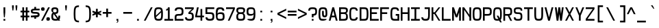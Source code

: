 SplineFontDB: 3.2
FontName: Liver_mono
FullName: Liver_mono
FamilyName: Liver_mono
Weight: Regular
Copyright: Copyright (c) 2024, Chris DeBoy\n\nThis is free and unencumbered typeface released into the public domain.\n\nAnyone is free to copy, modify, publish, use, compile, sell, or\ndistribute this typeface, either in source code form or as a compiled\nfont, for any purpose, commercial or non-commercial, and by any\nmeans.\n\nIn jurisdictions that recognize copyright laws, the author or authors\nof this software dedicate any and all copyright interest in the\nsoftware to the public domain. We make this dedication for the benefit\nof the public at large and to the detriment of our heirs and\nsuccessors. We intend this dedication to be an overt act of\nrelinquishment in perpetuity of all present and future rights to this\nsoftware under copyright law.\n\nTHE SOFTWARE IS PROVIDED "AS IS", WITHOUT WARRANTY OF ANY KIND,\nEXPRESS OR IMPLIED, INCLUDING BUT NOT LIMITED TO THE WARRANTIES OF\nMERCHANTABILITY, FITNESS FOR A PARTICULAR PURPOSE AND NONINFRINGEMENT.\nIN NO EVENT SHALL THE AUTHORS BE LIABLE FOR ANY CLAIM, DAMAGES OR\nOTHER LIABILITY, WHETHER IN AN ACTION OF CONTRACT, TORT OR OTHERWISE,\nARISING FROM, OUT OF OR IN CONNECTION WITH THE SOFTWARE OR THE USE OR\nOTHER DEALINGS IN THE SOFTWARE.\n\nFor more information, please refer to <https://unlicense.org>
UComments: "2024-6-28: Created with FontForge (http://fontforge.org)"
Version: 001.000
ItalicAngle: 0
UnderlinePosition: -102.4
UnderlineWidth: 51.2
Ascent: 819
Descent: 205
InvalidEm: 0
LayerCount: 2
Layer: 0 0 "Back" 1
Layer: 1 0 "Fore" 0
XUID: [1021 377 -615690236 16196994]
StyleMap: 0x0000
FSType: 0
OS2Version: 0
OS2_WeightWidthSlopeOnly: 0
OS2_UseTypoMetrics: 1
CreationTime: 1719611503
ModificationTime: 1719615746
OS2TypoAscent: 0
OS2TypoAOffset: 1
OS2TypoDescent: 0
OS2TypoDOffset: 1
OS2TypoLinegap: 92
OS2WinAscent: 0
OS2WinAOffset: 1
OS2WinDescent: 0
OS2WinDOffset: 1
HheadAscent: 0
HheadAOffset: 1
HheadDescent: 0
HheadDOffset: 1
OS2Vendor: 'PfEd'
MarkAttachClasses: 1
DEI: 91125
Encoding: ISO8859-1
UnicodeInterp: none
NameList: AGL For New Fonts
DisplaySize: -48
AntiAlias: 1
FitToEm: 0
WinInfo: 0 25 19
BeginPrivate: 0
EndPrivate
Grid
-1024 289.365234375 m 0
 2048 289.365234375 l 1024
EndSplineSet
BeginChars: 256 152

StartChar: exclam
Encoding: 33 33 0
Width: 384
Flags: W
HStem: 0 66<131 197> 504 20G<131 197>
VStem: 131 66<0 66 244.936 524>
LayerCount: 2
Fore
SplineSet
131 524 m 1
 197 524 l 1
 197 328 l 1
 180 131 l 1
 147 131 l 1
 131 328 l 1
 131 524 l 1
131 66 m 1
 197 66 l 1
 197 0 l 1
 131 0 l 1
 131 66 l 1
EndSplineSet
Validated: 1
EndChar

StartChar: quotedbl
Encoding: 34 34 1
Width: 384
Flags: W
HStem: 393 197<82 115 213 246>
VStem: 66 65<465.312 590> 197 65<465.312 590>
LayerCount: 2
Fore
SplineSet
66 590 m 1
 131 590 l 1
 131 524 l 1
 115 393 l 1
 82 393 l 1
 66 524 l 1
 66 590 l 1
197 590 m 1
 262 590 l 1
 262 524 l 1
 246 393 l 1
 213 393 l 1
 197 524 l 1
 197 590 l 1
EndSplineSet
Validated: 1
EndChar

StartChar: numbersign
Encoding: 35 35 2
Width: 384
Flags: W
HStem: 0 21G<66 131 197 262> 131 66<0 66 131 197 262 328> 328 65<0 66 131 197 262 328> 504 20G<66 131 197 262>
VStem: 66 65<0 131 197 328 393 524> 197 65<0 131 197 328 393 524>
LayerCount: 2
Fore
SplineSet
66 524 m 5
 131 524 l 5
 131 393 l 5
 197 393 l 5
 197 524 l 5
 262 524 l 5
 262 393 l 5
 328 393 l 5
 328 328 l 5
 262 328 l 5
 262 197 l 5
 328 197 l 5
 328 131 l 5
 262 131 l 5
 262 0 l 5
 197 0 l 5
 197 131 l 5
 131 131 l 5
 131 0 l 5
 66 0 l 5
 66 131 l 5
 0 131 l 5
 0 197 l 5
 66 197 l 5
 66 328 l 5
 0 328 l 5
 0 393 l 5
 66 393 l 5
 66 524 l 5
131 328 m 5
 131 197 l 5
 197 197 l 5
 197 328 l 5
 131 328 l 5
EndSplineSet
Validated: 1
EndChar

StartChar: dollar
Encoding: 36 36 3
Width: 384
Flags: W
HStem: 66 131<131 194.817> 132 65<0 131 197 258.08> 263 65<71.539 256.461> 394 64<69.9205 131 197 328>
VStem: 0 66<337.596 384.651> 131 66<66 132 458 525> 262 66<206.322 253.404>
CounterMasks: 1 0e
LayerCount: 2
Fore
SplineSet
131 525 m 1xbe
 197 525 l 1
 197 458 l 1
 328 459 l 1
 328 394 l 1
 164 394 l 2
 82 394 66 377 66 361 c 0
 66 345 82 328 164 328 c 0
 295 328 328 296 328 230 c 0
 328 170 301 137 197 132 c 1x7e
 197 66 l 1
 131 66 l 1xbe
 131 132 l 1
 0 131 l 1
 0 197 l 1x7e
 164 197 l 2
 246 197 262 214 262 230 c 0
 262 246 246 263 164 263 c 0
 33 263 0 295 0 361 c 0
 0 421 27 453 131 458 c 1
 131 525 l 1xbe
EndSplineSet
Validated: 1
EndChar

StartChar: percent
Encoding: 37 37 4
Width: 384
Flags: W
HStem: 0 131<205.337 319.324> 393 131<8.67605 122.663>
VStem: 0 131<401.676 515.663> 197 131<8.67605 122.663>
LayerCount: 2
Fore
SplineSet
0 459 m 4
 0 508 17 524 66 524 c 4
 115 524 131 508 131 459 c 4
 131 410 115 393 66 393 c 4
 17 393 0 410 0 459 c 4
262 524 m 5
 328 524 l 5
 66 0 l 5
 0 0 l 5
 262 524 l 5
197 66 m 4
 197 115 213 131 262 131 c 4
 311 131 328 115 328 66 c 4
 328 17 311 0 262 0 c 4
 213 0 197 17 197 66 c 4
EndSplineSet
Validated: 1
EndChar

StartChar: ampersand
Encoding: 38 38 5
Width: 384
Flags: W
HStem: 0 66<82.403 214.045> 459 65<75.7547 186.316>
VStem: 0 66<82.403 251.233 345.424 449.583> 197 65<337.193 449.32> 262 66<111.346 197>
LayerCount: 2
Fore
SplineSet
131 524 m 4xe8
 229 524 262 491 262 393 c 0xf0
 262 302 234 268 152 263 c 1
 254 110 l 1
 260 130 262 158 262 197 c 1
 328 197 l 1
 328 120 320 71 299 42 c 1
 328 0 l 1
 262 0 l 1
 255 11 l 1
 232 3 202 0 164 0 c 0
 33 0 0 33 0 164 c 0
 0 259 18 302 65 319 c 1
 18 333 0 366 0 426 c 0
 0 491 31 523 126 524 c 5
 131 524 l 4xe8
127 459 m 0
 81 458 66 441 66 393 c 0
 66 345 81 329 127 328 c 0
 128 328 130 328 131 328 c 0
 180 328 197 344 197 393 c 0
 197 442 180 459 131 459 c 0
 129 459 128 459 127 459 c 0
92 255 m 1
 73 244 66 219 66 164 c 0
 66 82 82 66 164 66 c 0
 185 66 202 66 215 70 c 1
 92 255 l 1
EndSplineSet
Validated: 1
EndChar

StartChar: quotesingle
Encoding: 39 39 6
Width: 384
Flags: W
HStem: 394 196<147 180>
VStem: 131 65<466.312 590>
LayerCount: 2
Fore
SplineSet
131 590 m 1
 196 590 l 1
 196 525 l 1
 180 394 l 1
 147 394 l 1
 131 525 l 1
 131 590 l 1
EndSplineSet
Validated: 1
EndChar

StartChar: parenleft
Encoding: 40 40 7
Width: 384
Flags: W
HStem: -65 65<169.717 262> 524 65<169.559 262>
VStem: 66 65<45.3398 479.467>
LayerCount: 2
Fore
SplineSet
262 589 m 1
 262 524 l 2
 258 524 254 524 249 524 c 0
 216 524 174 521 153 480 c 0
 132 440 131 358 131 293 c 0
 131 282 131 272 131 262 c 0
 131 252 131 242 131 231 c 0
 131 166 132 84 153 44 c 0
 174 2 218 -0 250 -0 c 0
 254 -0 258 0 262 0 c 1
 262 -65 l 1
 205 -63 143 -52 110 -10 c 0
 68 42 66 150 66 232 c 0
 66 243 66 253 66 262 c 0
 66 271 66 281 66 292 c 0
 66 374 68 483 110 535 c 0
 143 577 205 587 262 589 c 1
EndSplineSet
Validated: 1
EndChar

StartChar: parenright
Encoding: 41 41 8
Width: 384
Flags: W
HStem: -65 65<131 223.283> 524 65<131 223.441>
VStem: 262 65<45.3398 479.467>
LayerCount: 2
Fore
SplineSet
131 589 m 1
 188 587 250 577 283 535 c 0
 325 483 327 374 327 292 c 0
 327 281 327 271 327 262 c 0
 327 253 327 243 327 232 c 0
 327 150 325 42 283 -10 c 0
 250 -52 188 -63 131 -65 c 1
 131 0 l 1
 135 0 139 -0 143 -0 c 0
 175 -0 219 2 240 44 c 0
 261 84 262 166 262 231 c 0
 262 242 262 252 262 262 c 0
 262 272 262 282 262 293 c 0
 262 358 261 440 240 480 c 0
 219 521 177 524 144 524 c 0
 139 524 135 524 131 524 c 2
 131 589 l 1
EndSplineSet
Validated: 1
EndChar

StartChar: asterisk
Encoding: 42 42 9
Width: 384
Flags: W
HStem: 131 328<131 197> 373 20G<0 50.3846 277.615 328>
VStem: 131 66<131 249 341 459>
LayerCount: 2
Fore
SplineSet
131 459 m 5xa0
 197 459 l 5xa0
 197 341 l 5
 328 393 l 5x60
 328 328 l 5
 246 295 l 5
 328 262 l 5
 328 197 l 5
 197 249 l 5
 197 131 l 5
 131 131 l 5xa0
 131 249 l 5
 -0 197 l 5
 -0 262 l 5
 82 295 l 5
 -0 328 l 5
 -0 393 l 5x60
 131 341 l 5
 131 459 l 5xa0
EndSplineSet
Validated: 1
EndChar

StartChar: plus
Encoding: 43 43 10
Width: 384
Flags: W
HStem: 262 66<0 131 197 328>
VStem: 131 66<131 262 328 459>
LayerCount: 2
Fore
SplineSet
131 459 m 1
 197 459 l 1
 197 328 l 1
 328 328 l 1
 328 262 l 1
 197 262 l 1
 197 131 l 1
 131 131 l 1
 131 262 l 1
 -0 262 l 1
 -0 328 l 1
 131 328 l 1
 131 459 l 1
EndSplineSet
Validated: 1
EndChar

StartChar: comma
Encoding: 44 44 11
Width: 384
Flags: W
HStem: -80 18<131 149.765> 0 66<131 164>
VStem: 131 66<-68.2798 -55.1853 0 66> 164 33<-54.4771 0>
LayerCount: 2
Fore
SplineSet
131 66 m 1xe0
 197 66 l 1
 197 -0 l 1xe0
 197 -8 l 2xd0
 197 -28 196 -55 175 -68 c 0
 165 -74 148 -78 131 -80 c 1
 131 -62 l 2xe0
 139 -60 145 -59 150 -55 c 0
 163 -44 164 -23 164 -6 c 0
 164 -4 164 -2 164 0 c 1xd0
 131 0 l 1
 131 66 l 1xe0
EndSplineSet
Validated: 1
EndChar

StartChar: hyphen
Encoding: 45 45 12
Width: 384
Flags: W
HStem: 262 66<0 328>
VStem: 0 328<262 328>
LayerCount: 2
Fore
SplineSet
0 328 m 5
 328 328 l 5
 328 262 l 5
 0 262 l 5
 0 328 l 5
EndSplineSet
Validated: 1
EndChar

StartChar: period
Encoding: 46 46 13
Width: 384
Flags: W
HStem: 0 66<131 197>
VStem: 131 66<0 66>
LayerCount: 2
Fore
SplineSet
131 66 m 1
 197 66 l 1
 197 0 l 1
 131 0 l 1
 131 66 l 1
EndSplineSet
Validated: 1
EndChar

StartChar: slash
Encoding: 47 47 14
Width: 384
Flags: W
HStem: 0 21G<0 76> 504 20G<252 328>
VStem: 0 328
LayerCount: 2
Fore
SplineSet
328 524 m 1
 66 0 l 1
 0 0 l 1
 262 524 l 1
 328 524 l 1
EndSplineSet
Validated: 1
EndChar

StartChar: zero
Encoding: 48 48 15
Width: 384
Flags: W
HStem: 0 66<90.5247 237.247> 459 65<90.7528 237.475>
VStem: 0 66<198 429.873> 262 66<94.1273 327>
LayerCount: 2
Fore
SplineSet
164 524 m 4
 295 524 328 491 328 262 c 4
 328 33 295 0 164 0 c 4
 33 0 0 33 0 262 c 4
 0 491 33 524 164 524 c 4
164 459 m 5
 82 459 66 442 66 262 c 4
 66 238 66 217 67 198 c 5
 256 387 l 5
 246 451 220 459 164 459 c 5
261 327 m 5
 72 137 l 5
 82 73 108 66 164 66 c 4
 246 66 262 82 262 262 c 4
 262 286 262 308 261 327 c 5
EndSplineSet
Validated: 1
EndChar

StartChar: one
Encoding: 49 49 16
Width: 384
Flags: W
HStem: 0 66<0 131 197 328> 394 65<66 122.655> 504 20G<131 197>
VStem: 131 66<66 423 467.337 524>
LayerCount: 2
Fore
SplineSet
131 524 m 5
 197 524 l 5
 197 66 l 5
 328 66 l 5
 328 0 l 5
 0 0 l 5
 0 66 l 5
 131 66 l 5
 131 423 l 5
 119 403 99 396 66 394 c 5
 66 459 l 5
 115 459 131 475 131 524 c 5
EndSplineSet
Validated: 1
EndChar

StartChar: two
Encoding: 50 50 17
Width: 384
Flags: W
HStem: 0 66<66 328> 197 65<75.6836 244.891> 393 21G<1 72> 459 65<88.1484 240.748>
VStem: 0 66<66 186.316 393 436.301> 262 66<278.481 437.103>
LayerCount: 2
Fore
SplineSet
0 0 m 5
 0 131 l 6
 0 229 33 262 131 262 c 6
 164 262 l 6
 246 262 262 278 262 360 c 4
 262 442 230 459 164 459 c 4
 108 459 76 447 68 393 c 5
 1 393 l 5
 7 497 45 524 164 524 c 4
 295 524 328 491 328 360 c 4
 328 229 295 197 164 197 c 6
 131 197 l 6
 82 197 66 180 66 131 c 6
 66 66 l 5
 328 66 l 5
 328 0 l 5
 0 0 l 5
EndSplineSet
Validated: 1
EndChar

StartChar: three
Encoding: 51 51 18
Width: 384
Flags: W
HStem: 0 66<87.5479 240.748> 459 65<0 262>
VStem: 1 67<84.332 131> 262 66<87.1236 246.507>
LayerCount: 2
Fore
SplineSet
0 524 m 5
 328 524 l 5
 328 459 l 5
 196 327 l 5
 300 321 328 284 328 164 c 4
 328 33 295 0 164 0 c 4
 45 0 7 27 1 131 c 5
 68 131 l 5
 76 77 108 66 164 66 c 4
 230 66 262 82 262 164 c 4
 262 246 246 262 164 262 c 6
 131 262 l 5
 131 328 l 5
 262 459 l 5
 0 459 l 5
 0 524 l 5
EndSplineSet
Validated: 1
EndChar

StartChar: four
Encoding: 52 52 19
Width: 384
Flags: W
HStem: 0 21G<197 262> 131 66<66 197 262 328> 504 20G<61.9633 131>
VStem: 66 65<488.486 524> 197 65<0 131 197 459>
LayerCount: 2
Fore
SplineSet
66 524 m 5
 131 524 l 5
 66 197 l 5
 197 197 l 5
 197 459 l 5
 262 459 l 5
 262 197 l 5
 328 197 l 5
 328 131 l 5
 262 131 l 5
 262 0 l 5
 197 0 l 5
 197 131 l 5
 0 131 l 5
 0 197 l 5
 66 524 l 5
EndSplineSet
Validated: 1
EndChar

StartChar: five
Encoding: 53 53 20
Width: 384
Flags: W
HStem: 0 66<87.5479 240.748> 262 66<66 244.891> 459 65<66 328>
VStem: 0 66<87.6989 131 328 459> 262 66<87.1236 245.597>
LayerCount: 2
Fore
SplineSet
0 524 m 5
 328 524 l 5
 328 459 l 5
 66 459 l 5
 66 328 l 5
 164 328 l 6
 295 328 328 295 328 164 c 4
 328 33 295 0 164 0 c 4
 45 0 7 27 1 131 c 5
 68 131 l 5
 76 77 108 66 164 66 c 4
 230 66 262 82 262 164 c 4
 262 246 246 262 164 262 c 6
 0 262 l 5
 0 524 l 5
EndSplineSet
Validated: 1
EndChar

StartChar: six
Encoding: 54 54 21
Width: 384
Flags: W
HStem: 0 66<82.403 245.597> 262 66<86.884 245.892> 393 21G<241.5 321> 459 65<103.474 225.871>
VStem: 0 66<82.5906 417.121> 249 72<393 434.938> 262 66<82.403 245.597>
LayerCount: 2
Fore
SplineSet
164 0 m 4xfa
 33 0 0 33 0 262 c 4
 0 491 33 524 164 524 c 4
 264 524 306 505 321 393 c 5
 249 393 l 5xfc
 234 445 206 459 164 459 c 4
 101 459 68 428 66 280 c 5
 85 320 131 328 197 328 c 4
 295 328 328 295 328 164 c 4
 328 33 295 0 164 0 c 4xfa
164 262 m 4
 82 262 66 246 66 164 c 4
 66 82 82 66 164 66 c 4
 246 66 262 82 262 164 c 4xfa
 262 246 246 262 164 262 c 4
EndSplineSet
Validated: 1
EndChar

StartChar: seven
Encoding: 55 55 22
Width: 384
Flags: W
HStem: 0 21G<66 139.584> 459 65<0 262>
VStem: 0 328<459 524>
LayerCount: 2
Fore
SplineSet
0 524 m 5
 328 524 l 5
 328 459 l 5
 131 0 l 5
 66 0 l 5
 262 459 l 5
 0 459 l 5
 0 524 l 5
EndSplineSet
Validated: 1
EndChar

StartChar: eight
Encoding: 56 56 23
Width: 384
Flags: W
HStem: 0 66<82.403 245.597> 262 66<81.6967 246.303> 459 65<77.7196 250.28>
VStem: 0 66<82.3046 246.848 340.694 445.547> 262 66<82.3046 246.848 340.694 445.547>
LayerCount: 2
Fore
SplineSet
164 524 m 4
 295 524 328 492 328 410 c 4
 328 355 313 315 264 294 c 5
 313 271 328 224 328 147 c 4
 328 32 295 0 164 0 c 4
 33 0 0 32 0 147 c 4
 0 224 14 271 63 294 c 5
 14 315 0 355 0 410 c 4
 0 492 33 524 164 524 c 4
164 459 m 4
 82 459 66 442 66 393 c 4
 66 344 82 328 164 328 c 4
 246 328 262 344 262 393 c 4
 262 442 246 459 164 459 c 4
164 262 m 4
 82 262 66 246 66 164 c 4
 66 82 82 66 164 66 c 4
 246 66 262 82 262 164 c 4
 262 246 246 262 164 262 c 4
EndSplineSet
Validated: 1
EndChar

StartChar: nine
Encoding: 57 57 24
Width: 384
Flags: W
HStem: 0 66<58.9399 226.29> 197 65<82.4018 237.378> 459 65<82.403 245.597>
VStem: 0 66<278.481 441.87> 262 66<111.667 441.683>
LayerCount: 2
Fore
SplineSet
164 524 m 4
 295 524 328 491 328 262 c 4
 328 33 282 0 164 0 c 4
 98 0 33 33 33 33 c 5
 33 66 l 5
 164 66 l 6
 228 66 260 97 262 250 c 5
 243 209 205 197 139 197 c 4
 33 197 0 229 0 360 c 4
 0 491 33 524 164 524 c 4
164 459 m 4
 82 459 66 442 66 360 c 4
 66 278 82 262 164 262 c 4
 246 262 262 278 262 360 c 4
 262 442 246 459 164 459 c 4
EndSplineSet
Validated: 1
EndChar

StartChar: colon
Encoding: 58 58 25
Width: 384
Flags: W
HStem: 0 66<131 196> 328 65<131 196>
VStem: 131 65<0 66 328 393>
LayerCount: 2
Fore
SplineSet
131 393 m 1
 196 393 l 1
 196 328 l 1
 131 328 l 1
 131 393 l 1
131 66 m 1
 196 66 l 1
 196 0 l 1
 131 0 l 1
 131 66 l 1
EndSplineSet
Validated: 1
EndChar

StartChar: semicolon
Encoding: 59 59 26
Width: 384
Flags: W
HStem: -80 18<131 149.765> 0 66<131 164> 328 65<131 197>
VStem: 131 66<-68.2798 -55.1853 0 66 328 393> 164 33<-54.4771 0>
LayerCount: 2
Fore
SplineSet
131 393 m 1xf0
 197 393 l 1
 197 328 l 1
 131 328 l 1
 131 393 l 1xf0
131 66 m 1
 197 66 l 1
 197 -0 l 1xf0
 197 -8 l 2xe8
 197 -28 196 -55 175 -68 c 0
 165 -74 148 -78 131 -80 c 1
 131 -62 l 2xf0
 139 -60 145 -59 150 -55 c 0
 163 -44 164 -23 164 -6 c 0
 164 -4 164 -2 164 0 c 1xe8
 131 0 l 1
 131 66 l 1
EndSplineSet
Validated: 1
EndChar

StartChar: less
Encoding: 60 60 27
Width: 384
Flags: W
VStem: 0 328
LayerCount: 2
Fore
SplineSet
328 459 m 1
 328 393 l 1
 66 262 l 1
 328 131 l 1
 328 66 l 1
 0 229 l 1
 0 295 l 1
 328 459 l 1
EndSplineSet
Validated: 1
EndChar

StartChar: equal
Encoding: 61 61 28
Width: 384
Flags: W
HStem: 196 66<1 328> 327 66<1 328>
VStem: 1 327<196 262 327 393>
LayerCount: 2
Fore
SplineSet
1 393 m 1
 328 393 l 1
 328 327 l 1
 1 327 l 1
 1 393 l 1
1 262 m 1
 328 262 l 1
 328 196 l 1
 1 196 l 1
 1 262 l 1
EndSplineSet
Validated: 1
EndChar

StartChar: greater
Encoding: 62 62 29
Width: 384
Flags: W
VStem: -1 328
LayerCount: 2
Fore
SplineSet
-1 459 m 1
 327 295 l 1
 327 229 l 1
 -1 66 l 1
 -1 131 l 1
 262 262 l 1
 -1 393 l 1
 -1 459 l 1
EndSplineSet
Validated: 1
EndChar

StartChar: question
Encoding: 63 63 30
Width: 384
Flags: W
HStem: 0 66<132 197> 131 131<132 194.548> 393 21G<0 66> 459 65<77.7974 245.87>
VStem: 0 66<393 444.941> 132 65<0 66 131 198.512> 263 65<277.825 441.87>
LayerCount: 2
Fore
SplineSet
164 524 m 1
 295 524 328 491 328 360 c 0
 328 241 301 203 197 197 c 1
 197 131 l 1
 132 131 l 1
 132 262 l 1
 164 262 l 1
 172 262 l 2
 247 263 263 281 263 360 c 0
 263 442 246 459 164 459 c 0
 82 459 66 442 66 393 c 1
 0 393 l 1
 1 491 33 524 164 524 c 1
132 66 m 1
 197 66 l 1
 197 0 l 1
 132 0 l 1
 132 66 l 1
EndSplineSet
Validated: 1
EndChar

StartChar: at
Encoding: 64 64 31
Width: 384
Flags: W
HStem: 0 66<91.4192 269.06> 131 66<203.269 257.545> 373 20G<147.5 180.5> 459 65<90.7528 237.247>
VStem: 0 66<92.7367 431.537> 131 66<200.188 392.088> 262 66<199.012 432.265>
CounterMasks: 1 0e
LayerCount: 2
Fore
SplineSet
0 262 m 4
 0 492 33 524 164 524 c 4
 295 524 328 508 328 262 c 4
 328 164 295 131 229 131 c 4
 163 131 131 164 131 262 c 4
 131 377 131 393 164 393 c 4
 197 393 197 377 197 262 c 4
 197 213 213 197 229 197 c 4
 245 197 262 197 262 262 c 4
 262 442 246 459 164 459 c 4
 82 459 66 442 66 262 c 4
 66 82 82 66 164 66 c 6
 295 66 l 5
 295 33 l 5
 295 33 230 0 164 0 c 4
 33 0 0 32 0 262 c 4
EndSplineSet
Validated: 1
EndChar

StartChar: A
Encoding: 65 65 32
Width: 384
Flags: W
HStem: 0 21G<0 70.8855 256.962 328> 131 66<115 213> 504 20G<126 202>
VStem: 0 328
LayerCount: 2
Fore
SplineSet
131 524 m 5
 197 524 l 5
 328 0 l 5
 262 0 l 5
 229 131 l 5
 98 131 l 5
 66 0 l 5
 0 0 l 5
 131 524 l 5
164 393 m 5
 115 197 l 5
 213 197 l 5
 164 393 l 5
EndSplineSet
Validated: 1
EndChar

StartChar: B
Encoding: 66 66 33
Width: 384
Flags: W
HStem: 0 66<66 244.891> 262 66<66 246.303> 459 65<66 248.865>
VStem: 0 66<66 262 328 459> 262 66<82.3046 246.848 340.694 445.547>
LayerCount: 2
Fore
SplineSet
0 524 m 5
 164 524 l 6
 295 524 328 492 328 410 c 4
 328 355 313 315 264 294 c 5
 313 271 328 224 328 147 c 4
 328 32 295 0 164 0 c 6
 0 0 l 5
 0 524 l 5
66 459 m 5
 66 328 l 5
 164 328 l 6
 246 328 262 344 262 393 c 4
 262 442 246 459 164 459 c 6
 66 459 l 5
66 262 m 5
 66 66 l 5
 164 66 l 6
 246 66 262 82 262 164 c 4
 262 246 246 262 164 262 c 6
 66 262 l 5
EndSplineSet
Validated: 1
EndChar

StartChar: C
Encoding: 67 67 34
Width: 384
Flags: W
HStem: 0 64<88.4209 231.588> 384 21G<243.5 314> 448 64<90.4294 232.767>
VStem: 0 64<89.558 424.426> 249 65<79.4125 128 384 432.514>
LayerCount: 2
Fore
SplineSet
0 256 m 0
 0 477 31 512 155 512 c 0
 156 512 158 512 160 512 c 0
 257 511 300 493 314 384 c 1
 249 384 l 1
 238 441 213 448 160 448 c 0
 80 448 64 432 64 256 c 0
 64 80 80 64 160 64 c 0
 213 64 238 71 249 128 c 1
 314 128 l 1
 300 19 258 0 160 0 c 0
 32 0 0 32 0 256 c 0
EndSplineSet
Validated: 1
EndChar

StartChar: D
Encoding: 68 68 35
Width: 384
Flags: W
HStem: 0 66<66 236.581> 459 65<66 236.581>
VStem: 0 66<66 459> 262 66<92.9588 431.315>
LayerCount: 2
Fore
SplineSet
0 524 m 1
 164 524 l 2
 295 524 328 491 328 262 c 0
 328 33 295 0 164 0 c 2
 0 0 l 1
 0 524 l 1
66 459 m 1
 66 66 l 1
 164 66 l 2
 246 66 262 82 262 262 c 0
 262 442 246 459 164 459 c 2
 66 459 l 1
EndSplineSet
Validated: 1
EndChar

StartChar: E
Encoding: 69 69 36
Width: 384
Flags: W
HStem: 0 66<66 328> 262 66<66 262> 459 65<66 328>
VStem: 0 66<66 262 328 459>
LayerCount: 2
Fore
SplineSet
0 524 m 5
 328 524 l 5
 328 459 l 5
 66 459 l 5
 66 328 l 5
 262 328 l 5
 262 262 l 5
 66 262 l 5
 66 66 l 5
 328 66 l 5
 328 0 l 5
 0 0 l 5
 0 524 l 5
EndSplineSet
Validated: 1
EndChar

StartChar: F
Encoding: 70 70 37
Width: 384
Flags: W
HStem: 0 21G<0 66> 262 66<66 262> 459 65<66 328>
VStem: 0 66<0 262 328 459>
LayerCount: 2
Fore
SplineSet
0 524 m 5
 328 524 l 5
 328 459 l 5
 66 459 l 5
 66 328 l 5
 262 328 l 5
 262 262 l 5
 66 262 l 5
 66 0 l 5
 0 0 l 5
 0 524 l 5
EndSplineSet
Validated: 1
EndChar

StartChar: G
Encoding: 71 71 38
Width: 384
Flags: W
HStem: 0 66<91.4192 262> 197 65<197 262> 393 21G<249.5 321> 459 65<90.7528 236.672>
VStem: 0 66<92.9588 431.315> 197 131<197 262> 262 66<66 197 393 430.785>
LayerCount: 2
Fore
SplineSet
164 524 m 4xfa
 264 524 306 505 321 393 c 5
 255 393 l 5
 244 451 219 459 164 459 c 4
 82 459 66 442 66 262 c 4
 66 82 82 66 164 66 c 6
 262 66 l 5
 262 197 l 5xfa
 197 197 l 5
 197 262 l 5
 328 262 l 5xfc
 328 0 l 5
 164 0 l 6
 33 0 0 33 0 262 c 4
 0 491 33 524 164 524 c 4xfa
EndSplineSet
Validated: 1
EndChar

StartChar: H
Encoding: 72 72 39
Width: 384
Flags: W
HStem: 0 21G<0 66 262 328> 262 66<66 262> 504 20G<0 66 262 328>
VStem: 0 66<0 262 328 524> 262 66<0 262 328 524>
LayerCount: 2
Fore
SplineSet
0 524 m 5
 66 524 l 5
 66 328 l 5
 262 328 l 5
 262 524 l 5
 328 524 l 5
 328 0 l 5
 262 0 l 5
 262 262 l 5
 66 262 l 5
 66 0 l 5
 0 0 l 5
 0 524 l 5
EndSplineSet
Validated: 1
EndChar

StartChar: I
Encoding: 73 73 40
Width: 384
Flags: W
HStem: 0 66<0 131 197 328> 459 65<0 131 197 328>
VStem: 131 66<66 459>
LayerCount: 2
Fore
SplineSet
0 524 m 5
 328 524 l 5
 328 459 l 5
 197 459 l 5
 197 66 l 5
 328 66 l 5
 328 0 l 5
 0 0 l 5
 0 66 l 5
 131 66 l 5
 131 459 l 5
 0 459 l 5
 0 524 l 5
EndSplineSet
Validated: 1
EndChar

StartChar: J
Encoding: 74 74 41
Width: 384
Flags: W
HStem: 0 66<83.6032 231.186> 459 65<125 256>
VStem: 0 67<85.0292 131> 256 65<94.1273 459>
LayerCount: 2
Fore
SplineSet
125 524 m 5
 321 524 l 5
 321 262 l 6
 321 33 289 0 158 0 c 4
 58 0 15 19 0 131 c 5
 67 131 l 5
 78 73 103 66 158 66 c 4
 240 66 256 82 256 262 c 6
 256 459 l 5
 125 459 l 5
 125 524 l 5
EndSplineSet
Validated: 1
EndChar

StartChar: K
Encoding: 75 75 42
Width: 384
Flags: W
HStem: 0 21G<0 66 250.015 328> 262 66<66 105> 504 20G<0 66 247 328>
VStem: 0 66<0 262 328 524>
LayerCount: 2
Fore
SplineSet
0 0 m 5
 0 524 l 5
 66 524 l 5
 66 328 l 5
 115 328 l 5
 262 524 l 5
 328 524 l 5
 153 291 l 5
 328 0 l 5
 262 0 l 5
 105 262 l 5
 66 262 l 5
 66 0 l 5
 0 0 l 5
EndSplineSet
Validated: 1
EndChar

StartChar: L
Encoding: 76 76 43
Width: 384
Flags: W
HStem: 0 66<66 328> 504 20G<0 66>
VStem: 0 66<66 524>
LayerCount: 2
Fore
SplineSet
0 524 m 5
 66 524 l 5
 66 66 l 5
 328 66 l 5
 328 0 l 5
 0 0 l 5
 0 524 l 5
EndSplineSet
Validated: 1
EndChar

StartChar: M
Encoding: 77 77 44
Width: 384
Flags: W
HStem: 0 21G<0 66 262 328> 504 20G<0 72.6441 255.356 328>
VStem: 0 66<0 328> 262 66<0 328>
LayerCount: 2
Fore
SplineSet
0 524 m 5
 66 524 l 5
 164 229 l 5
 262 524 l 5
 328 524 l 5
 328 0 l 5
 262 0 l 5
 262 328 l 5
 197 131 l 5
 131 131 l 5
 66 328 l 5
 66 0 l 5
 0 0 l 5
 0 524 l 5
EndSplineSet
Validated: 1
EndChar

StartChar: N
Encoding: 78 78 45
Width: 384
Flags: W
HStem: 0 21G<0 66 262 328> 504 20G<0 79.2881 262 328>
VStem: 0 66<0 426> 262 66<0 131 229 524>
LayerCount: 2
Fore
SplineSet
0 524 m 5
 66 524 l 5
 262 229 l 5
 262 524 l 5
 328 524 l 5
 328 0 l 5
 262 0 l 5
 262 131 l 5
 66 426 l 5
 66 0 l 5
 0 0 l 5
 0 524 l 5
EndSplineSet
Validated: 1
EndChar

StartChar: O
Encoding: 79 79 46
Width: 384
Flags: W
HStem: 0 66<90.7528 237.247> 459 65<90.7528 237.247>
VStem: 0 66<92.9588 431.315> 262 66<92.9588 431.315>
LayerCount: 2
Fore
SplineSet
164 524 m 4
 295 524 328 491 328 262 c 4
 328 33 295 0 164 0 c 4
 33 0 0 33 0 262 c 4
 0 491 33 524 164 524 c 4
164 459 m 4
 82 459 66 442 66 262 c 4
 66 82 82 66 164 66 c 4
 246 66 262 82 262 262 c 4
 262 442 246 459 164 459 c 4
EndSplineSet
Validated: 1
EndChar

StartChar: P
Encoding: 80 80 47
Width: 384
Flags: W
HStem: 0 21G<0 66> 197 65<66 244.891> 459 65<66 244.891>
VStem: 0 66<0 197 262 459> 262 66<278.481 441.87>
LayerCount: 2
Fore
SplineSet
0 524 m 5
 164 524 l 6
 295 524 328 491 328 360 c 4
 328 229 295 197 164 197 c 6
 66 197 l 5
 66 0 l 5
 0 0 l 5
 0 524 l 5
66 459 m 5
 66 262 l 5
 164 262 l 6
 246 262 262 278 262 360 c 4
 262 442 246 459 164 459 c 6
 66 459 l 5
EndSplineSet
Validated: 1
EndChar

StartChar: Q
Encoding: 81 81 48
Width: 384
Flags: W
HStem: 0 64<88.4209 191> 448 64<88.4209 231.579>
VStem: 0 64<89.558 422.442> 256 64<98.0176 422.442>
LayerCount: 2
Fore
SplineSet
0 256 m 0
 0 480 32 512 160 512 c 0
 288 512 320 480 320 256 c 0
 320 125 309 59 274 28 c 1
 320 -64 l 1
 256 -64 l 1
 222 4 l 1
 204 1 184 0 160 0 c 0
 32 0 0 32 0 256 c 0
256 256 m 0
 256 432 240 448 160 448 c 0
 80 448 64 432 64 256 c 0
 64 80 80 64 160 64 c 0
 172 64 182 64 191 66 c 1
 128 192 l 1
 192 192 l 1
 240 97 l 1
 252 124 256 171 256 256 c 0
EndSplineSet
Validated: 1
EndChar

StartChar: R
Encoding: 82 82 49
Width: 384
Flags: W
HStem: 198 66<61 159> 460 66<61 239.891>
VStem: -5 66<2 198 264 460> 257 66<279.796 443.597>
LayerCount: 2
Fore
SplineSet
-5 526 m 5
 159 526 l 6
 290 526 323 493 323 362 c 4
 323 255 302 214 223 202 c 5
 323 2 l 5
 257 2 l 5
 159 198 l 5
 61 198 l 5
 61 2 l 5
 -5 2 l 5
 -5 526 l 5
61 460 m 5
 61 264 l 5
 159 264 l 6
 241 264 257 280 257 362 c 4
 257 444 241 460 159 460 c 6
 61 460 l 5
EndSplineSet
Validated: 1
EndChar

StartChar: S
Encoding: 83 83 50
Width: 384
Flags: W
HStem: 0 64<78.5426 240.339> 256 64<74.1852 239> 384 21G<256 320> 448 64<74.2072 244.347>
VStem: 0 64<78.7052 128 332.767 433.606> 256 64<79.4497 240.128 384 434.846>
LayerCount: 2
Fore
SplineSet
0 384 m 0
 -0 385 -0 387 -0 388 c 0
 -0 480 34 512 160 512 c 0
 288 512 320 480 320 384 c 1
 256 384 l 1
 256 432 240 448 160 448 c 0
 80 448 64 432 64 384 c 0
 64 336 80 320 160 320 c 0
 288 320 320 287 320 160 c 0
 320 31 288 0 160 0 c 0
 42 0 6 17 1 128 c 1
 65 128 l 1
 70 76 92 64 160 64 c 0
 240 64 256 80 256 160 c 0
 256 240 240 256 160 256 c 0
 32 256 1 287 0 384 c 0
EndSplineSet
Validated: 1
EndChar

StartChar: T
Encoding: 84 84 51
Width: 384
Flags: W
HStem: 0 21G<131 197> 459 65<0 131 197 328>
VStem: 131 66<0 459>
LayerCount: 2
Fore
SplineSet
0 524 m 5
 328 524 l 5
 328 459 l 5
 197 459 l 5
 197 0 l 5
 131 0 l 5
 131 459 l 5
 0 459 l 5
 0 524 l 5
EndSplineSet
Validated: 1
EndChar

StartChar: U
Encoding: 85 85 52
Width: 384
Flags: W
HStem: 0 66<90.7528 237.247> 504 20G<0 66 262 328>
VStem: 0 66<94.1273 524> 262 66<94.1273 524>
LayerCount: 2
Fore
SplineSet
0 524 m 5
 66 524 l 5
 66 262 l 6
 66 82 82 66 164 66 c 4
 246 66 262 82 262 262 c 6
 262 524 l 5
 328 524 l 5
 328 262 l 6
 328 33 295 0 164 0 c 4
 33 0 0 33 0 262 c 6
 0 524 l 5
EndSplineSet
Validated: 1
EndChar

StartChar: V
Encoding: 86 86 53
Width: 384
Flags: W
HStem: 0 21G<126 202> 504 20G<0 70.9873 257.013 328>
VStem: 0 328
LayerCount: 2
Fore
SplineSet
0 524 m 5
 66 524 l 5
 164 131 l 5
 262 524 l 5
 328 524 l 5
 197 0 l 5
 131 0 l 5
 0 524 l 5
EndSplineSet
Validated: 1
EndChar

StartChar: W
Encoding: 87 87 54
Width: 384
Flags: W
HStem: 0 21G<63.4809 133.519 194.481 264.519> 504 20G<0 68.4427 128.481 199.443 259.481 328>
VStem: 66 65<0 56.9096> 131 66<467.09 524> 197 65<0 56.9096>
LayerCount: 2
Fore
SplineSet
0 524 m 5xe8
 66 524 l 5xe8
 98 262 l 5
 131 524 l 5
 197 524 l 5xd0
 229 262 l 5
 262 524 l 5
 328 524 l 5
 262 0 l 5
 197 0 l 5
 164 262 l 5
 131 0 l 5
 66 0 l 5
 0 524 l 5xe8
EndSplineSet
Validated: 1
EndChar

StartChar: X
Encoding: 88 88 55
Width: 384
Flags: W
HStem: 0 21G<0 75.9492 252.051 328> 504 20G<0 76 252 328>
VStem: 0 328
LayerCount: 2
Fore
SplineSet
0 524 m 5
 66 524 l 5
 164 328 l 5
 262 524 l 5
 328 524 l 5
 197 262 l 5
 328 0 l 5
 262 0 l 5
 164 197 l 5
 66 0 l 5
 0 0 l 5
 131 262 l 5
 0 524 l 5
EndSplineSet
Validated: 1
EndChar

StartChar: Y
Encoding: 89 89 56
Width: 384
Flags: W
HStem: 0 21G<131 197> 504 20G<0 74 254 328>
VStem: 131 66<0 197>
LayerCount: 2
Fore
SplineSet
0 524 m 5
 66 524 l 5
 164 279 l 5
 262 524 l 5
 328 524 l 5
 197 197 l 5
 197 0 l 5
 131 0 l 5
 131 197 l 5
 0 524 l 5
EndSplineSet
Validated: 1
EndChar

StartChar: Z
Encoding: 90 90 57
Width: 384
Flags: W
HStem: 0 66<66 328> 459 65<0 262>
VStem: 0 328<0 66 459 524>
LayerCount: 2
Fore
SplineSet
0 524 m 5
 328 524 l 5
 328 459 l 5
 66 66 l 5
 328 66 l 5
 328 0 l 5
 0 0 l 5
 0 66 l 5
 262 459 l 5
 0 459 l 5
 0 524 l 5
EndSplineSet
Validated: 1
EndChar

StartChar: bracketleft
Encoding: 91 91 58
Width: 384
Flags: W
HStem: -66 66<131 262> 524 66<131 262>
VStem: 66 196<-66 0 524 590> 66 65<0 524>
LayerCount: 2
Fore
SplineSet
66 590 m 1xe0
 262 590 l 1
 262 524 l 1xe0
 131 524 l 1
 131 0 l 1xd0
 262 0 l 1
 262 -66 l 1
 66 -66 l 1
 66 590 l 1xe0
EndSplineSet
Validated: 1
EndChar

StartChar: backslash
Encoding: 92 92 59
Width: 384
Flags: W
HStem: 0 21G<252 328> 504 20G<0 76>
VStem: 0 328
LayerCount: 2
Fore
SplineSet
0 524 m 1
 66 524 l 1
 328 0 l 1
 262 0 l 1
 0 524 l 1
EndSplineSet
Validated: 1
EndChar

StartChar: bracketright
Encoding: 93 93 60
Width: 384
Flags: W
HStem: -66 66<132 263> 524 66<132 263>
VStem: 132 196<-66 0 524 590> 263 65<0 524>
LayerCount: 2
Fore
SplineSet
328 590 m 1xe0
 328 -66 l 1
 132 -66 l 1
 132 0 l 1xe0
 263 0 l 1
 263 524 l 1xd0
 132 524 l 1
 132 590 l 1
 328 590 l 1xe0
EndSplineSet
Validated: 1
EndChar

StartChar: asciicircum
Encoding: 94 94 61
Width: 384
Flags: W
HStem: 262 262
VStem: -0 328
LayerCount: 2
Fore
SplineSet
131 524 m 1
 197 524 l 1
 328 262 l 1
 262 262 l 1
 164 459 l 1
 66 262 l 1
 -0 262 l 1
 131 524 l 1
EndSplineSet
Validated: 1
EndChar

StartChar: underscore
Encoding: 95 95 62
Width: 384
Flags: W
HStem: -66 66<0 328>
VStem: 0 328<-66 0>
LayerCount: 2
Fore
SplineSet
0 -66 m 5
 0 0 l 5
 328 0 l 5
 328 -66 l 5
 0 -66 l 5
EndSplineSet
Validated: 1
EndChar

StartChar: grave
Encoding: 96 96 63
Width: 384
Flags: W
HStem: 459 131
VStem: 131 131
LayerCount: 2
Fore
SplineSet
196 590 m 1
 262 459 l 1
 229 459 l 1
 131 590 l 1
 196 590 l 1
EndSplineSet
Validated: 1
EndChar

StartChar: a
Encoding: 97 97 64
Width: 384
Flags: W
HStem: 0 64<74.2253 228.307> 192 64<74.5623 229.419> 320 64<57.7611 217.817>
VStem: 0 64<77.1537 178.846> 256 64<0 52 76.1948 180.567>
LayerCount: 2
Fore
SplineSet
32 351 m 1
 32 351 97 384 160 384 c 0
 288 384 320 352 320 128 c 2
 320 0 l 1
 256 0 l 1
 256 52 l 1
 235 14 194 0 136 0 c 0
 32 0 0 32 0 128 c 0
 0 224 32 256 136 256 c 0
 191 256 230 244 252 211 c 1
 241 300 211 320 160 320 c 2
 32 320 l 1
 32 351 l 1
160 192 m 0
 81 192 65 176 64 128 c 0
 64 127 64 126 64 124 c 0
 64 80 82 64 154 64 c 0
 156 64 158 64 160 64 c 0
 239 64 255 80 256 128 c 0
 256 129 256 130 256 132 c 0
 256 177 237 192 160 192 c 0
EndSplineSet
Validated: 1
EndChar

StartChar: b
Encoding: 98 98 65
Width: 384
Flags: W
HStem: 0 66<100.254 242.016> 328 65<100.254 242.016> 504 20G<0 66>
VStem: 0 66<0 72 85.0956 308.904 321 524> 262 66<86.3136 307.59>
LayerCount: 2
Fore
SplineSet
0 524 m 5
 66 524 l 5
 66 321 l 5
 87 379 128 393 188 393 c 4
 294 393 328 361 328 197 c 4
 328 33 294 0 188 0 c 4
 128 0 87 14 66 72 c 5
 66 0 l 5
 0 0 l 5
 0 524 l 5
164 328 m 4
 82 328 66 312 66 197 c 4
 66 82 82 66 164 66 c 4
 246 66 262 82 262 197 c 4
 262 312 246 328 164 328 c 4
EndSplineSet
Validated: 1
EndChar

StartChar: c
Encoding: 99 99 66
Width: 384
Flags: W
HStem: 0 66<85.7268 242.932> 328 65<85.7268 242.414>
VStem: 0 66<86.3136 307.59> 259 66<82.8843 131 262 310.116>
LayerCount: 2
Fore
SplineSet
164 393 m 4
 275 393 315 369 325 262 c 5
 259 262 l 5
 251 318 227 328 164 328 c 4
 82 328 66 312 66 197 c 4
 66 82 82 66 164 66 c 4
 227 66 251 75 259 131 c 5
 325 131 l 5
 315 24 275 0 164 0 c 4
 33 0 0 33 0 197 c 4
 0 361 33 393 164 393 c 4
EndSplineSet
Validated: 1
EndChar

StartChar: d
Encoding: 100 100 67
Width: 384
Flags: W
HStem: 0 66<85.5303 227.577> 328 65<85.5303 227.577> 504 20G<262 328>
VStem: 0 66<86.3136 307.59> 262 66<0 72 85.0956 308.904 321 524>
LayerCount: 2
Fore
SplineSet
328 524 m 5
 328 0 l 5
 262 0 l 5
 262 72 l 5
 241 14 199 0 139 0 c 4
 33 0 0 33 0 197 c 4
 0 361 33 393 139 393 c 4
 199 393 241 379 262 321 c 5
 262 524 l 5
 328 524 l 5
164 328 m 4
 82 328 66 312 66 197 c 4
 66 82 82 66 164 66 c 4
 246 66 262 82 262 197 c 4
 262 312 246 328 164 328 c 4
EndSplineSet
Validated: 1
EndChar

StartChar: e
Encoding: 101 101 68
Width: 384
Flags: W
HStem: 0 66<85.7268 242.932> 197 65<69 259> 328 65<86.1878 242.325>
VStem: 0 66<87.5317 197 262 306.276> 259 66<82.8843 131>
LayerCount: 2
Fore
SplineSet
164 393 m 4
 295 393 328 361 328 197 c 5
 66 197 l 5
 66 82 82 66 164 66 c 4
 227 66 251 75 259 131 c 5
 325 131 l 5
 315 24 275 0 164 0 c 4
 33 0 0 33 0 197 c 4
 0 361 33 393 164 393 c 4
164 328 m 4
 98 328 77 316 69 262 c 5
 259 262 l 5
 251 318 230 328 164 328 c 4
EndSplineSet
Validated: 1
EndChar

StartChar: f
Encoding: 102 102 69
Width: 384
Flags: W
HStem: 0 21G<64 128> 256 64<0 64 128 256> 384 21G<250 318> 448 64<143.27 241.816>
VStem: 64 64<0 256 320 435.43> 253 65<384 438.329>
LayerCount: 2
Fore
SplineSet
0 320 m 1
 64 320 l 1
 64 480 96 512 192 512 c 0
 272 512 309 489 318 384 c 1
 253 384 l 1
 247 439 229 448 192 448 c 0
 144 448 128 432 128 320 c 1
 256 320 l 1
 256 256 l 1
 128 256 l 1
 128 0 l 1
 64 0 l 1
 64 256 l 1
 0 256 l 1
 0 320 l 1
EndSplineSet
Validated: 1
EndChar

StartChar: g
Encoding: 103 103 70
Width: 384
Flags: W
HStem: -197 66<85.0682 242.273> 0 66<85.5303 227.577> 328 65<85.5303 227.577>
VStem: 0 66<-110.302 -66 86.3136 307.59> 262 66<-109.468 72 85.0956 308.904 321 393>
LayerCount: 2
Fore
SplineSet
139 393 m 4
 199 393 241 379 262 321 c 5
 262 393 l 5
 328 393 l 5
 328 0 l 6
 328 -164 295 -197 164 -197 c 4
 53 -197 13 -173 3 -66 c 5
 69 -66 l 5
 77 -122 101 -131 164 -131 c 4
 246 -131 262 -115 262 0 c 6
 262 72 l 5
 241 14 199 0 139 0 c 4
 33 0 0 33 0 197 c 4
 0 361 33 393 139 393 c 4
164 328 m 4
 82 328 66 312 66 197 c 4
 66 82 82 66 164 66 c 4
 246 66 262 82 262 197 c 4
 262 312 246 328 164 328 c 4
EndSplineSet
Validated: 1
EndChar

StartChar: h
Encoding: 104 104 71
Width: 384
Flags: W
HStem: 0 21G<0 66 262 328> 328 65<100.254 242.016> 504 20G<0 66>
VStem: 0 66<0 308.904 321 524> 262 66<0 306.276>
LayerCount: 2
Fore
SplineSet
0 524 m 5
 66 524 l 5
 66 321 l 5
 87 379 128 393 188 393 c 4
 294 393 328 361 328 197 c 6
 328 0 l 5
 262 0 l 5
 262 197 l 6
 262 312 246 328 164 328 c 4
 82 328 66 312 66 197 c 6
 66 0 l 5
 0 0 l 5
 0 524 l 5
EndSplineSet
Validated: 1
EndChar

StartChar: i
Encoding: 105 105 72
Width: 384
Flags: W
HStem: 1 65<65 131 196 262> 374 20G<131 196> 459 66<131 196>
VStem: 131 65<66 394 459 525>
LayerCount: 2
Fore
SplineSet
131 525 m 1
 196 525 l 1
 196 459 l 1
 131 459 l 1
 131 525 l 1
131 394 m 1
 196 394 l 1
 196 66 l 1
 262 66 l 1
 262 1 l 1
 65 1 l 1
 65 66 l 1
 131 66 l 1
 131 394 l 1
EndSplineSet
Validated: 1
EndChar

StartChar: j
Encoding: 106 106 73
Width: 384
Flags: W
HStem: -197 66<84.771 237.247> 373 20G<262 328> 459 65<262 328>
VStem: 0 66<-111.971 -66> 262 66<-102.125 393 459 524>
LayerCount: 2
Fore
SplineSet
262 524 m 1
 328 524 l 1
 328 459 l 1
 262 459 l 1
 262 524 l 1
262 393 m 1
 328 393 l 1
 328 66 l 2
 328 -163 295 -197 164 -197 c 0
 64 -197 15 -178 0 -66 c 1
 66 -66 l 1
 77 -124 109 -131 164 -131 c 0
 246 -131 262 -114 262 66 c 2
 262 393 l 1
EndSplineSet
Validated: 1
EndChar

StartChar: k
Encoding: 107 107 74
Width: 384
Flags: W
HStem: 0 21G<0 66 248.701 328> 197 65<66 131> 373 20G<242 328> 504 20G<0 66>
VStem: 0 66<0 197 262 524>
LayerCount: 2
Fore
SplineSet
0 524 m 5
 66 524 l 5
 66 262 l 5
 131 262 l 5
 262 393 l 5
 328 393 l 5
 170 236 l 5
 328 0 l 5
 262 0 l 5
 131 197 l 5
 66 197 l 5
 66 0 l 5
 0 0 l 5
 0 524 l 5
EndSplineSet
Validated: 1
EndChar

StartChar: l
Encoding: 108 108 75
Width: 384
Flags: W
HStem: 1 66<222.554 262> 459 64<66 131>
VStem: 66 131<459 523> 131 66<89.5727 459>
LayerCount: 2
Fore
SplineSet
66 523 m 1xe0
 197 524 l 1
 197 262 l 2
 197 109 208 74 262 67 c 1
 262 1 l 1
 158 8 131 53 131 262 c 2
 131 459 l 1xd0
 66 459 l 1
 66 523 l 1xe0
EndSplineSet
Validated: 1
EndChar

StartChar: m
Encoding: 109 109 76
Width: 384
Flags: W
HStem: 0 21G<0 66 131 197 262 328> 344 49<78.5102 119.908 209.971 250.908>
VStem: 0 66<0 340.599 344 393> 131 66<0 340.089> 262 66<0 338.224>
CounterMasks: 1 38
LayerCount: 2
Fore
SplineSet
0 393 m 5
 65 393 l 5
 65 344 l 5
 78 382 99 393 121 393 c 4
 122 393 122 393 123 393 c 4
 152 393 176 377 188 311 c 5
 200 375 224 392 252 393 c 4
 253 393 253 393 254 393 c 4
 295 393 328 361 328 197 c 6
 328 0 l 5
 262 0 l 5
 262 197 l 6
 262 328 245 344 229 344 c 4
 228 344 l 4
 212 343 197 324 197 204 c 4
 197 201 197 200 197 197 c 6
 197 0 l 5
 131 0 l 5
 131 197 l 6
 131 328 114 344 98 344 c 4
 97 344 l 4
 82 343 67 325 66 208 c 6
 66 0 l 5
 0 0 l 5
 0 393 l 5
EndSplineSet
Validated: 1
EndChar

StartChar: n
Encoding: 110 110 77
Width: 384
Flags: W
HStem: 0 21G<0 66 262 328> 328 65<100.254 242.016>
VStem: 0 66<0 308.904 321 393> 262 66<0 306.276>
LayerCount: 2
Fore
SplineSet
0 393 m 5
 66 393 l 5
 66 321 l 5
 87 379 128 393 188 393 c 4
 294 393 328 361 328 197 c 6
 328 0 l 5
 262 0 l 5
 262 197 l 6
 262 312 246 328 164 328 c 4
 82 328 66 312 66 197 c 6
 66 0 l 5
 0 0 l 5
 0 393 l 5
EndSplineSet
Validated: 1
EndChar

StartChar: o
Encoding: 111 111 78
Width: 384
Flags: W
HStem: 0 66<85.7268 242.273> 328 65<85.7268 242.273>
VStem: 0 66<86.3136 307.59> 262 66<86.3136 307.59>
LayerCount: 2
Fore
SplineSet
0 197 m 4
 0 361 33 393 164 393 c 4
 295 393 328 361 328 197 c 4
 328 33 295 0 164 0 c 4
 33 0 0 33 0 197 c 4
164 328 m 4
 82 328 66 312 66 197 c 4
 66 82 82 66 164 66 c 4
 246 66 262 82 262 197 c 4
 262 312 246 328 164 328 c 4
EndSplineSet
Validated: 1
EndChar

StartChar: p
Encoding: 112 112 79
Width: 384
Flags: W
HStem: -197 21G<0 66> 0 66<100.254 242.016> 328 65<100.254 242.016>
VStem: 0 66<-197 72 85.0956 308.904 321 393> 262 66<86.3136 307.59>
LayerCount: 2
Fore
SplineSet
0 393 m 5
 66 393 l 5
 66 321 l 5
 87 379 128 393 188 393 c 4
 294 393 328 361 328 197 c 4
 328 33 294 0 188 0 c 4
 128 0 87 14 66 72 c 5
 66 -197 l 5
 0 -197 l 5
 0 393 l 5
164 328 m 4
 82 328 66 312 66 197 c 4
 66 82 82 66 164 66 c 4
 246 66 262 82 262 197 c 4
 262 312 246 328 164 328 c 4
EndSplineSet
Validated: 1
EndChar

StartChar: q
Encoding: 113 113 80
Width: 384
Flags: W
HStem: -191 64<338.241 384> 0 64<83.415 222.088> 320 64<84.8301 222.038>
VStem: 0 64<83.2688 299.614> 256 64<-107.786 70 81.2984 303.144 313 384>
LayerCount: 2
Fore
SplineSet
136 384 m 0
 194 384 235 370 256 313 c 1
 256 384 l 1
 320 384 l 1
 320 0 l 2
 320 -95 332 -121 384 -127 c 1
 384 -191 l 1
 283 -185 256 -146 256 0 c 2
 256 70 l 1
 235 14 194 0 136 0 c 0
 32 0 0 32 0 192 c 0
 -0 352 32 384 136 384 c 0
160 320 m 0
 81 319 64 303 64 192 c 0
 64 80 80 64 160 64 c 0
 240 64 256 80 256 192 c 0
 256 301 241 320 166 320 c 0
 164 320 162 320 160 320 c 0
EndSplineSet
Validated: 1
EndChar

StartChar: r
Encoding: 114 114 81
Width: 384
Flags: W
HStem: 0 21G<0 66> 331 66<101.116 243.15>
VStem: 0 66<0 311.904 324 397> 259 67<262 315.306>
LayerCount: 2
Fore
SplineSet
0 397 m 5
 66 397 l 5
 66 324 l 5
 87 382 128 397 188 397 c 4
 279 397 317 372 326 262 c 5
 259 262 l 5
 252 321 228 331 164 331 c 4
 82 331 66 315 66 200 c 6
 66 0 l 5
 0 0 l 5
 0 397 l 5
EndSplineSet
Validated: 1
EndChar

StartChar: s
Encoding: 115 115 82
Width: 384
Flags: W
HStem: -0 66<25.9961 248.865> 197 65<67.9148 248.865> 328 65<67.9148 269.06>
VStem: 0 66<265.972 324.028> 262 66<78.7276 183.595>
LayerCount: 2
Fore
SplineSet
164 393 m 0
 230 393 295 360 295 360 c 1
 295 328 l 1
 164 328 l 2
 82 328 66 328 66 295 c 0
 66 262 82 262 164 262 c 0
 295 262 328 229 328 131 c 0
 328 33 295 1 164 0 c 0
 163 -0 161 -0 160 -0 c 0
 64 -0 1 32 1 32 c 1
 0 66 l 1
 164 66 l 2
 246 66 262 82 262 131 c 0
 262 180 246 197 164 197 c 0
 33 197 0 229 0 295 c 0
 0 361 33 393 164 393 c 0
EndSplineSet
Validated: 1
EndChar

StartChar: t
Encoding: 116 116 83
Width: 384
Flags: W
HStem: 1 67<222.554 262> 328 66<66 131 197 262> 505 20G<131 197>
VStem: 131 66<90.5727 328 394 525>
LayerCount: 2
Fore
SplineSet
131 525 m 1
 197 525 l 1
 197 394 l 1
 262 394 l 1
 262 328 l 1
 197 328 l 1
 197 263 l 2
 197 110 208 75 262 68 c 1
 262 1 l 1
 158 8 131 54 131 263 c 2
 131 328 l 1
 66 328 l 1
 66 394 l 1
 131 394 l 1
 131 525 l 1
EndSplineSet
Validated: 1
EndChar

StartChar: u
Encoding: 117 117 84
Width: 384
Flags: W
HStem: 0 66<85.5303 227.577> 373 20G<0 66 262 328>
VStem: 0 66<87.5317 393> 262 66<0 72 85.0956 393>
LayerCount: 2
Fore
SplineSet
328 0 m 5
 262 0 l 5
 262 72 l 5
 241 14 199 0 139 0 c 4
 33 0 0 33 0 197 c 6
 0 393 l 5
 66 393 l 5
 66 197 l 6
 66 82 82 66 164 66 c 4
 246 66 262 82 262 197 c 6
 262 393 l 5
 328 393 l 5
 328 0 l 5
EndSplineSet
Validated: 1
EndChar

StartChar: v
Encoding: 118 118 85
Width: 384
Flags: W
HStem: 0 21G<124.333 203.667> 373 20G<0 72.6441 255.356 328>
VStem: 0 328
LayerCount: 2
Fore
SplineSet
0 393 m 5
 66 393 l 5
 164 98 l 5
 262 393 l 5
 328 393 l 5
 197 0 l 5
 131 0 l 5
 0 393 l 5
EndSplineSet
Validated: 1
EndChar

StartChar: w
Encoding: 119 119 86
Width: 384
Flags: W
HStem: 0 21G<62.6412 134.35 193.65 265.359> 373 20G<0 69.2653 127.633 200.265 258.633 328>
VStem: 66 65<0 42.6822> 131 66<350.426 393> 197 65<0 42.6822>
LayerCount: 2
Fore
SplineSet
0 393 m 5xe8
 66 393 l 5xe8
 98 197 l 5
 131 393 l 5
 197 393 l 5xd0
 229 197 l 5
 262 393 l 5
 328 393 l 5
 262 0 l 5
 197 0 l 5
 164 197 l 5
 131 0 l 5
 66 0 l 5
 0 393 l 5xe8
EndSplineSet
Validated: 1
EndChar

StartChar: x
Encoding: 120 120 87
Width: 384
Flags: W
HStem: 0 21G<0 79.3333 248.667 328> 373 20G<0 79.3333 248.667 328>
VStem: 0 328
LayerCount: 2
Fore
SplineSet
0 393 m 5
 66 393 l 5
 164 246 l 5
 262 393 l 5
 328 393 l 5
 197 197 l 5
 328 0 l 5
 262 0 l 5
 164 147 l 5
 66 0 l 5
 0 0 l 5
 131 197 l 5
 0 393 l 5
EndSplineSet
Validated: 1
EndChar

StartChar: y
Encoding: 121 121 88
Width: 384
Flags: W
HStem: -197 66<58.4822 240.796> 0 66<85.5303 227.577> 373 20G<0 66 262 328>
VStem: 0 66<87.5317 393> 262 66<-109.298 72 85.0956 393>
LayerCount: 2
Fore
SplineSet
0 393 m 1
 66 393 l 1
 66 197 l 2
 66 82 82 66 164 66 c 0
 246 66 262 82 262 197 c 2
 262 393 l 1
 328 393 l 1
 328 0 l 2
 328 -164 295 -196 164 -197 c 0
 163 -197 162 -197 161 -197 c 0
 97 -197 33 -164 33 -164 c 1
 33 -131 l 1
 164 -131 l 2
 246 -131 262 -115 262 0 c 2
 262 72 l 1
 241 14 199 0 139 0 c 0
 33 0 0 33 0 197 c 2
 0 393 l 1
EndSplineSet
Validated: 1
EndChar

StartChar: z
Encoding: 122 122 89
Width: 384
Flags: W
HStem: 0 64<96 320> 320 64<0 224>
VStem: 0 320<0 64 320 384>
LayerCount: 2
Fore
SplineSet
0 0 m 5
 0 64 l 5
 224 320 l 5
 0 320 l 5
 0 384 l 5
 320 384 l 5
 320 320 l 5
 96 64 l 5
 320 64 l 5
 320 0 l 5
 0 0 l 5
EndSplineSet
Validated: 1
EndChar

StartChar: braceleft
Encoding: 123 123 90
Width: 384
Flags: W
HStem: -66 66<216.478 262> 229 66<65 110.435> 524 66<218.184 262>
VStem: 68 194
CounterMasks: 1 e0
LayerCount: 2
Fore
SplineSet
257 590 m 0
 258 590 261 590 262 590 c 1
 262 524 l 1
 158 524 218 339 150 262 c 1
 218 185 158 0 262 0 c 1
 262 -66 l 1
 67 -66 194 224 68 229 c 0
 67 229 66 229 65 229 c 1
 65 295 l 1
 66 295 67 295 68 295 c 0
 193 299 68 585 257 590 c 0
EndSplineSet
Validated: 1
EndChar

StartChar: bar
Encoding: 124 124 91
Width: 384
Flags: W
HStem: 504 20G<131 197>
VStem: 131 66<-66 524>
LayerCount: 2
Fore
SplineSet
131 -66 m 1
 131 524 l 1
 197 524 l 1
 197 -66 l 1
 131 -66 l 1
EndSplineSet
Validated: 1
EndChar

StartChar: braceright
Encoding: 125 125 92
Width: 384
Flags: W
HStem: -66 66<131 176.415> 229 66<282.565 328> 524 66<131 174.816>
VStem: 131 194
CounterMasks: 1 e0
LayerCount: 2
Fore
SplineSet
136 590 m 0
 325 585 200 299 325 295 c 0
 326 295 327 295 328 295 c 1
 328 229 l 1
 327 229 326 229 325 229 c 0
 199 224 326 -66 131 -66 c 1
 131 0 l 1
 235 0 174 185 242 262 c 1
 174 339 235 524 131 524 c 1
 131 590 l 1
 132 590 135 590 136 590 c 0
EndSplineSet
Validated: 1
EndChar

StartChar: asciitilde
Encoding: 126 126 93
Width: 384
Flags: W
HStem: 254 16<102 226>
VStem: -0 328
LayerCount: 2
Fore
SplineSet
66 196 m 1
 -0 196 l 1
 0 196 0 328 66 328 c 0
 110 328 182 270 226 270 c 0
 248 270 262 284 262 328 c 1
 328 328 l 1
 328 328 328 196 262 196 c 0
 218 196 146 254 102 254 c 0
 80 254 66 240 66 196 c 1
EndSplineSet
Validated: 1
EndChar

StartChar: uni007F
Encoding: 127 127 94
Width: 384
Flags: HW
LayerCount: 2
Fore
Validated: 1
EndChar

StartChar: uni0080
Encoding: 128 128 95
Width: 384
Flags: HW
LayerCount: 2
Fore
Validated: 1
EndChar

StartChar: uni0081
Encoding: 129 129 96
Width: 384
Flags: HW
LayerCount: 2
Fore
Validated: 1
EndChar

StartChar: uni0082
Encoding: 130 130 97
Width: 384
Flags: HW
LayerCount: 2
Fore
Validated: 1
EndChar

StartChar: uni0083
Encoding: 131 131 98
Width: 384
Flags: HW
LayerCount: 2
Fore
Validated: 1
EndChar

StartChar: uni0084
Encoding: 132 132 99
Width: 384
Flags: HW
LayerCount: 2
Fore
Validated: 1
EndChar

StartChar: uni0085
Encoding: 133 133 100
Width: 384
Flags: HW
LayerCount: 2
Fore
Validated: 1
EndChar

StartChar: uni0086
Encoding: 134 134 101
Width: 384
Flags: HW
LayerCount: 2
Fore
Validated: 1
EndChar

StartChar: uni0087
Encoding: 135 135 102
Width: 384
Flags: HW
LayerCount: 2
Fore
Validated: 1
EndChar

StartChar: uni0088
Encoding: 136 136 103
Width: 384
Flags: HW
LayerCount: 2
Fore
Validated: 1
EndChar

StartChar: uni0089
Encoding: 137 137 104
Width: 384
Flags: HW
LayerCount: 2
Fore
Validated: 1
EndChar

StartChar: uni008A
Encoding: 138 138 105
Width: 384
Flags: HW
LayerCount: 2
Fore
Validated: 1
EndChar

StartChar: uni008B
Encoding: 139 139 106
Width: 384
Flags: HW
LayerCount: 2
Fore
Validated: 1
EndChar

StartChar: uni008C
Encoding: 140 140 107
Width: 384
Flags: HW
LayerCount: 2
Fore
Validated: 1
EndChar

StartChar: uni008D
Encoding: 141 141 108
Width: 384
Flags: HW
LayerCount: 2
Fore
Validated: 1
EndChar

StartChar: uni008E
Encoding: 142 142 109
Width: 384
Flags: HW
LayerCount: 2
Fore
Validated: 1
EndChar

StartChar: uni008F
Encoding: 143 143 110
Width: 384
Flags: HW
LayerCount: 2
Fore
Validated: 1
EndChar

StartChar: uni0090
Encoding: 144 144 111
Width: 384
Flags: HW
LayerCount: 2
Fore
Validated: 1
EndChar

StartChar: uni0091
Encoding: 145 145 112
Width: 384
Flags: HW
LayerCount: 2
Fore
Validated: 1
EndChar

StartChar: uni0092
Encoding: 146 146 113
Width: 384
Flags: HW
LayerCount: 2
Fore
Validated: 1
EndChar

StartChar: uni0093
Encoding: 147 147 114
Width: 384
Flags: HW
LayerCount: 2
Fore
Validated: 1
EndChar

StartChar: uni0094
Encoding: 148 148 115
Width: 384
Flags: HW
LayerCount: 2
Fore
Validated: 1
EndChar

StartChar: uni0095
Encoding: 149 149 116
Width: 384
Flags: HW
LayerCount: 2
Fore
Validated: 1
EndChar

StartChar: uni0096
Encoding: 150 150 117
Width: 384
Flags: HW
LayerCount: 2
Fore
Validated: 1
EndChar

StartChar: uni0097
Encoding: 151 151 118
Width: 384
Flags: HW
LayerCount: 2
Fore
Validated: 1
EndChar

StartChar: uni0098
Encoding: 152 152 119
Width: 384
Flags: HW
LayerCount: 2
Fore
Validated: 1
EndChar

StartChar: uni0099
Encoding: 153 153 120
Width: 384
Flags: HW
LayerCount: 2
Fore
Validated: 1
EndChar

StartChar: uni009A
Encoding: 154 154 121
Width: 384
Flags: HW
LayerCount: 2
Fore
Validated: 1
EndChar

StartChar: uni009B
Encoding: 155 155 122
Width: 384
Flags: HW
LayerCount: 2
Fore
Validated: 1
EndChar

StartChar: uni009C
Encoding: 156 156 123
Width: 384
Flags: HW
LayerCount: 2
Fore
Validated: 1
EndChar

StartChar: uni009D
Encoding: 157 157 124
Width: 384
Flags: HW
LayerCount: 2
Fore
Validated: 1
EndChar

StartChar: uni009E
Encoding: 158 158 125
Width: 384
Flags: HW
LayerCount: 2
Fore
Validated: 1
EndChar

StartChar: uni009F
Encoding: 159 159 126
Width: 384
Flags: HW
LayerCount: 2
Fore
Validated: 1
EndChar

StartChar: uni00A0
Encoding: 160 160 127
Width: 384
Flags: HW
LayerCount: 2
Fore
Validated: 1
EndChar

StartChar: exclamdown
Encoding: 161 161 128
Width: 384
Flags: HW
LayerCount: 2
Fore
Validated: 1
EndChar

StartChar: cent
Encoding: 162 162 129
Width: 384
Flags: HW
LayerCount: 2
Fore
Validated: 1
EndChar

StartChar: sterling
Encoding: 163 163 130
Width: 384
Flags: HW
LayerCount: 2
Fore
Validated: 1
EndChar

StartChar: currency
Encoding: 164 164 131
Width: 384
Flags: HW
LayerCount: 2
Fore
Validated: 1
EndChar

StartChar: yen
Encoding: 165 165 132
Width: 384
Flags: HW
LayerCount: 2
Fore
Validated: 1
EndChar

StartChar: brokenbar
Encoding: 166 166 133
Width: 384
Flags: HW
LayerCount: 2
Fore
Validated: 1
EndChar

StartChar: section
Encoding: 167 167 134
Width: 384
Flags: HW
LayerCount: 2
Fore
Validated: 1
EndChar

StartChar: dieresis
Encoding: 168 168 135
Width: 384
Flags: HW
LayerCount: 2
Fore
Validated: 1
EndChar

StartChar: copyright
Encoding: 169 169 136
Width: 384
Flags: HW
LayerCount: 2
Fore
Validated: 1
EndChar

StartChar: ordfeminine
Encoding: 170 170 137
Width: 384
Flags: HW
LayerCount: 2
Fore
Validated: 1
EndChar

StartChar: guillemotleft
Encoding: 171 171 138
Width: 384
Flags: HW
LayerCount: 2
Fore
Validated: 1
EndChar

StartChar: logicalnot
Encoding: 172 172 139
Width: 384
Flags: HW
LayerCount: 2
Fore
Validated: 1
EndChar

StartChar: uni00AD
Encoding: 173 173 140
Width: 384
Flags: HW
LayerCount: 2
Fore
Validated: 1
EndChar

StartChar: registered
Encoding: 174 174 141
Width: 384
Flags: HW
LayerCount: 2
Fore
Validated: 1
EndChar

StartChar: macron
Encoding: 175 175 142
Width: 384
Flags: HW
LayerCount: 2
Fore
Validated: 1
EndChar

StartChar: degree
Encoding: 176 176 143
Width: 384
Flags: HW
LayerCount: 2
Fore
Validated: 1
EndChar

StartChar: plusminus
Encoding: 177 177 144
Width: 384
Flags: HW
LayerCount: 2
Fore
Validated: 1
EndChar

StartChar: uni00B2
Encoding: 178 178 145
Width: 384
Flags: HW
LayerCount: 2
Fore
Validated: 1
EndChar

StartChar: uni00B3
Encoding: 179 179 146
Width: 384
Flags: HW
LayerCount: 2
Fore
Validated: 1
EndChar

StartChar: acute
Encoding: 180 180 147
Width: 384
Flags: HW
LayerCount: 2
Fore
Validated: 1
EndChar

StartChar: mu
Encoding: 181 181 148
Width: 384
Flags: HW
LayerCount: 2
Fore
Validated: 1
EndChar

StartChar: paragraph
Encoding: 182 182 149
Width: 384
Flags: HW
LayerCount: 2
Fore
Validated: 1
EndChar

StartChar: periodcentered
Encoding: 183 183 150
Width: 384
Flags: HW
LayerCount: 2
Fore
Validated: 1
EndChar

StartChar: cedilla
Encoding: 184 184 151
Width: 384
Flags: HW
LayerCount: 2
Fore
Validated: 1
EndChar
EndChars
EndSplineFont

